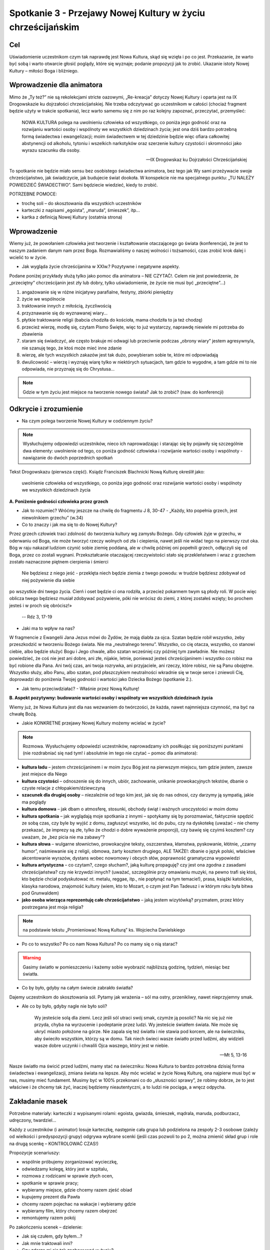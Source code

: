 ***************************************************************************
Spotkanie 3 - Przejawy Nowej Kultury w życiu chrześcijańskim
***************************************************************************

==================================
Cel
==================================

Uświadomienie uczestnikom czym tak naprawdę jest Nowa Kultura, skąd się wzięła i po co jest. Przekazanie, że warto być sobą i warto otwarcie głosić poglądy, które się wyznaje; podanie propozycji jak to zrobić. Ukazanie istoty Nowej Kultury – miłości Boga i bliźniego.

====================================
Wprowadzenie dla animatora
====================================

Mimo że „Ty też?” nie są rekolekcjami stricte oazowymi, „Re-kreacja” dotyczy Nowej Kultury i oparta jest na IX Drogowskazie ku dojrzałości chrześcijańskiej. Nie trzeba odczytywać go uczestnikom w całości (chociaż fragment będzie użyty w trakcie spotkania), lecz warto samemu się z nim po raz kolejny zapoznać, przeczytać, przemyśleć:

   NOWA KULTURA polega na uwolnieniu człowieka od wszystkiego, co poniża jego godność oraz na rozwijaniu wartości osoby i wspólnoty we wszystkich dziedzinach życia; jest ona dziś bardzo potrzebną formą świadectwa i ewangelizacji; moim świadectwem w tej dziedzinie będzie więc ofiara całkowitej abstynencji od alkoholu, tytoniu i wszelkich narkotyków oraz szerzenie kultury czystości i skromności jako wyrazu szacunku dla osoby.

   -- IX Drogowskaz ku Dojrzałości Chrześcijańskiej

To spotkanie nie będzie miało sensu bez osobistego świadectwa animatora, bez tego jak Wy sami przeżywacie swoje chrześcijaństwo, jak świadczycie, jak budujecie świat dookoła. W konspekcie nie ma specjalnego punktu: „TU NALEŻY POWIEDZIEĆ ŚWIADECTWO”. Sami będziecie wiedzieć, kiedy to zrobić.

POTRZEBNE POMOCE:

* trochę soli – do skosztowania dla wszystkich uczestników
* karteczki z napisami „egoista”, „maruda”, śmieszek”, itp...
* kartka z definicją Nowej Kultury (ostatnia strona)

=========================================
Wprowadzenie
=========================================

Wiemy już, że powołaniem człowieka jest tworzenie i kształtowanie otaczającego go świata (konferencja), że jest to naszym zadaniem danym nam przez Boga. Rozmawialiśmy o naszej wolności i tożsamości, czas zrobić krok dalej i wcielić to w życie.

* Jak wygląda życie chrześcijanina w XXIw.? Pozytywne i negatywne aspekty.

Podane poniżej przykłady służą tylko jako pomoc dla animatora – NIE CZYTAĆ!. Celem nie jest powiedzenie, że „przeciętny” chcrześcijanin jest zły lub dobry, tylko uświadomienie, że życie nie musi być „przeciętne”...)

1. angażowanie się w różne inicjatywy parafialne, festyny, zbiórki pieniędzy
2. życie we wspólnocie
3. traktowanie innych z miłością, życzliwością
4. przyznawanie się do wyznawanej wiary...
5. płytkie traktowanie religii (babcia chodziła do kościoła, mama chodziła to ja też chodzę)
6. przecież wierzę, modlę się, czytam Pismo Święte, więc to już wystarczy, naprawdę niewiele mi potrzeba do zbawienia
7. staram się świadczyć, ale często brakuje mi odwagi lub przeciwnie podczas „obrony wiary” jestem agresywny/a, nie szanuję tego, że ktoś może mieć inne zdanie
8. wierzę, ale tych wszystkich zakazów jest tak dużo, powybieram sobie te, które mi odpowiadają
9. dwulicowość – wierzę i wyznaję wiarę tylko w niektórych sytuacjach, tam gdzie to wygodne, a tam gdzie mi to nie odpowiada, nie przyznaję się do Chrystusa...

.. note:: Gdzie w tym życiu jest miejsce na tworzenie nowego świata? Jak to zrobić? (naw. do konferencji)

=========================================
Odkrycie i zrozumienie
=========================================

* Na czym polega tworzenie Nowej Kultury w codziennym życiu?

.. note:: Wysłuchujemy odpowiedzi uczestników, nieco ich naprowadzając i starając się by pojawiły się szczególnie dwa elementy: uwolnienie od tego, co poniża godność człowieka i rozwijanie wartości osoby i wspólnoty - nawiązanie do dwóch poprzednich spotkań


Tekst Drogowskazu (pierwsza część). Ksiądz Franciszek Blachnicki Nową Kulturę określił jako:

   uwolnienie człowieka od wszystkiego, co poniża jego godność oraz rozwijanie wartości osoby i wspólnoty we wszystkich dziedzinach życia

**A. Poniżenie godności człowieka przez grzech**

* Jak to rozumieć? Wróćmy jeszcze na chwilę do fragmentu J 8, 30-47 -  „Każdy, kto popełnia grzech, jest niewolnikiem grzechu” (w.34)

* Co to znaczy i jak ma się to do Nowej Kultury?

Przez grzech człowiek traci zdolność do tworzenia kultury wg zamysłu Bożego. Gdy człowiek żyje w grzechu, w oderwaniu od Boga, nie może tworzyć  rzeczy wolnych od zła i ciepienia, nawet jeśli nie widać tego na pierwszy rzut oka. Bóg w raju nakazał ludziom czynić sobie ziemię poddaną, ale w chwilę później oni popełnili grzech, odłączyli się od Boga, przez co zostali wygnani. Przekształcanie otaczającej rzeczywistości stało się przekleństwem i wraz  z grzechem zostało naznaczone piętnem cierpienia i śmierci

   Nie będziesz z niego jeść - przeklęta niech będzie ziemia z twego powodu: w trudzie będziesz zdobywał od niej pożywienie dla siebie
po wszystkie dni twego życia. Cierń i oset będzie ci ona rodziła, a przecież pokarmem twym są płody roli. W pocie więc oblicza twego będziesz musiał zdobywać pożywienie, póki nie wrócisz do ziemi, z której zostałeś wzięty; bo prochem jesteś i w proch się obrócisz!»

   -- Rdz 3, 17-19

* Jaki ma to wpływ na nas?

W fragmencie z Ewangelii Jana Jezus mówi do Żydów, że mają diabła za ojca. Szatan będzie robił wszystko, żeby przeszkodzić w tworzeniu Bożego świata. Nie ma „neutralnego terenu”. Wszystko, co cię otacza, wszystko, co stanowi ciebie, albo będzie służyć Bogu i Jego chwale, albo szatan wcześniej czy później tym zawładnie. Nie możesz powiedzieć, że coś nie jest ani dobre, ani złe, nijakie, letnie, ponieważ jesteś chrześcijaninem i wszystko co robisz ma być robione dla Pana. Ani twój czas, ani twoja rozrywka, ani przyjaciele, ani rzeczy, które robisz, nie są Panu obojętne. Wszystko służy, albo Panu, albo szatan, pod płaszczykiem neutralności wkradnie się w twoje serce i zniewoli Cię, doprowadzi do poniżenia Twojej godności i wartości jako Dziecka Bożego (spotkanie 2.).

* Jak temu przeciwdziałać? - Właśnie przez Nową Kulturę!

**B. Aspekt pozytywny: budowanie wartości osoby i wspólnoty we wszystkich dziedzinach życia**

Wiemy już, że Nowa Kultura jest dla nas wezwaniem do twórczości, że każda, nawet najmniejsza czynność, ma być na chwałę Bożą.

* Jakie KONKRETNE przejawy Nowej Kultury możemy wcielać w życie?

.. note:: Rozmowa. Wysłuchujemy odpowiedzi uczestników, naprowadzamy ich posiłkując się poniższymi punktami (nie rozdrabniać się nad tym! i absolutnie im tego nie czytać – pomoc dla animatora):

* **kultura ładu** – jestem chrześcijaninem i w moim życu Bóg jest na pierwszym miejscu, tam gdzie jestem, zawsze jest miejsce dla Niego
* **kultura czystości** – odnoszenie się do innych, ubiór, zachowanie, unikanie prowokacyjnych tekstów, dbanie o czyste relacje z chłopakiem/dziewczyną
* **szacunek dla drugiej osoby** – niezależnie od tego kim jest, jak się do nas odnosi, czy darzymy ją sympatią, jakie ma poglądy
* **kultura domowa** – jak dbam o atmosferę, stosunki, obchody świąt i ważnych uroczystości w moim domu
* **kultura spotkania** – jak wyglądają moje spotkania z innymi – spotykamy się by porozmawiać, faktycznie spędzić ze sobą czas, czy byle by wyjść z domu, zagłuszyć wszystko, isć do pubu, czy na dyskotekę (uważać – nie chemy przekazać, że imprezy są złe, tylko że chodzi o dobre wyważenie proporcji), czy bawię się czyimś kosztem? czy uważam, że „bez picia nie ma zabawy”?
* **kultura słowa** – wulgarne słownictwo, prowokacyjne teksty, oszczerstwa, kłamstwa, pyskowanie, kłótnie, „czarny humor”, naśmiewanie się z religii, obmowa, żarty kosztem drugiego, ALE TAKŻE!: dbanie o język polski, właściwe akcentowanie wyrazów, dystans wobec nowomowy i obcych słów, poprawność gramatyczna wypowiedzi
* **kultura artystyczna** – co czytam?, czego słucham?, jaką kulturę propaguję? czy jest ona zgodna z zasadami chrześcijaństwa? czy nie krzywdzi innych? (uważać, szczególnie przy omawianiu muzyki, na pewno trafi się ktoś, kto będzie chciał podyskutować nt. metalu, reggae, itp., nie popłynąć na tym temacie!), prasa, książki katolickie, klasyka narodowa, znajomość kultury (wiem, kto to Mozart, o czym jest Pan Tadeusz i w którym roku była bitwa pod Grunwaldem)
* **jako osoba wierząca reprezentuję całe chrześcijaństwo** – jaką jestem wizytówką? pryzmatem, przez który postrzegana jest moja religia?


.. note:: na podstawie tekstu „Promieniować Nową Kulturą” ks. Wojciecha Danielskiego

* Po co to wszystko? Po co nam Nowa Kultura? Po co mamy się o nią starać?

.. warning:: Gasimy światło w pomieszczeniu i każemy sobie wyobrazić najbliższą godzinę, tydzień, miesiąc bez światła.

* Co by było, gdyby na całym świecie zabrakło światła?

Dajemy uczestnikom do skosztowania sól. Pytamy jak wrażenia – sól ma ostry, przenikliwy, nawet nieprzyjemny smak.

* Ale co by było, gdyby nagle nie było soli?

   Wy jesteście solą dla ziemi. Lecz jeśli sól utraci swój smak, czymże ją posolić? Na nic się już nie przyda, chyba na wyrzucenie i podeptanie przez ludzi. Wy jesteście światłem świata. Nie może się ukryć miasto położone na górze. Nie zapala się też światła i nie stawia pod korcem, ale na świeczniku, aby świeciło wszystkim, którzy są w domu. Tak niech świeci wasze światło przed ludźmi, aby widzieli wasze dobre uczynki i chwalili Ojca waszego, który jest w niebie.

   -- Mt 5, 13-16

Nasze światło ma świcić przed ludźmi, mamy stać na świeczniku: Nowa Kultura to bardzo potrzebna dzisiaj forma świadectwa i ewangelizacji, zmiana świata na lepsze. Aby móc wcielać w życie Nową Kulturę, ona najpierw musi być w nas, musimy mieć fundament. Musimy być w 100% przekonani co do „słuszności sprawy”, że robimy dobrze, że to jest właściwe i że chcemy tak żyć, inaczej będziemy nieautentyczni, a to ludzi nie pociąga, a wręcz odpycha.

=========================================
Zakładanie masek
=========================================

Potrzebne materiały: karteczki z wypisanymi rolami: egoista, gwiazda, śmieszek, mądrala, maruda, podburzacz, udręczony, twardziel...

Każdy z uczestników (i animator) losuje karteczkę, następnie cała grupa lub podzielona na zespoły 2-3 osobowe (zależy od wielkości i predyspozycji grupy) odgrywa wybrane scenki (jeśli czas pozwoli to po 2, można zmienić skład grup i role na drugą scenkę – KONTROLOWAĆ CZAS!)

Propozycje scenariuszy:

* wspólnie próbujemy zorganizować wycieczkę,
* odwiedzamy kolegę, który jest w szpitalu,
* rozmowa z rodzicami w sprawie złych ocen,
* spotkanie w sprawie pracy;
* wybieramy miejsce, gdzie chcemy razem zjeść obiad
* kupujemy prezent dla Pawła
* chcemy razem pojechac na wakacje i wybieramy gdzie
* wybieramy film, który chcemy razem obejrzeć
* remontujemy razem pokój

Po zakończeniu scenek – dzielenie:

* Jak się czułem, gdy byłem...?

* Jak mnie traktowali inni?

* Czy zdarza mi się tak zachowywać w życiu?

* Pytanie do reszty: jak odbieraliście tę osobę?

* Co nam daje noszenie masek? Pozytywy i negatywy.

* Dlaczego nie powinniśmy nosić masek?

* Jak z tego zrezygnować?

Zespojenie dwóch części ludzkości:

   W owym czasie byliście poza Chrystusem, obcy względem społeczności Izraela i bez udziału w przymierzach 	obietnicy, nie mający nadziei ani Boga na tym świecie. Ale teraz w Chrystusie Jezusie wy, którzy niegdyś byliście 	daleko, staliście się bliscy przez krew Chrystusa. On bowiem jest naszym pokojem. On, **który obie części [ludzkości] uczynił jednością, bo zburzył rozdzielający je mur - wrogość**. W swym ciele pozbawił On mocy Prawo przykazań, wyrażone w zarządzeniach, aby z dwóch [rodzajów ludzi] stworzyć w sobie jednego nowego człowieka, wprowadzając pokój, i [w ten sposób] jednych, jak i drugich znów pojednać z Bogiem w jednym Ciele przez krzyż, w sobie zadawszy śmierć wrogości. A przyszedłszy zwiastował pokój wam, którzyście daleko, i pokój tym, którzy blisko, bo przez Niego jedni i drudzy w jednym Duchu mamy przystęp do Ojca. A więc nie jesteście już obcymi i przychodniami, ale jesteście współobywatelami świętych i domownikami Boga - zbudowani na fundamencie apostołów i proroków, gdzie kamieniem węgielnym jest sam Chrystus Jezus. W Nim zespalana cała budowla rośnie na świętą w Panu świątynię, w Nim i wy także **wznosicie się we wspólnym budowaniu**, by stanowić mieszkanie Boga przez Ducha.

   -- Ef 2, 12-22

Tylko Chrystus może nas wewnętrznie „połączyć w jedno”, ale musimy sami podjąć o tym decyzję, zrezygnować z ról jakie odgrywamy, z „podwójnego/potrójnego/poczwórnego życia”. On jest Prawdą, która nas wyzwala, a my możemy o Nim świadczyć i wspólnie z Nim budować świat dookoła nas.

* Jaki jest najważniejszy element świata dookoła nas?

Najważniejszym elementem świata dookoła są inni ludzie. Możemy zmienić świat poprzez ROZWIJANIE WARTOŚCI OSOBY I WSPÓLNOTY, czyli dbanie o wzajemne relacje. W każdym człowieku jest pragnienie bliskości, miłości, przyjaźni.

* Jakie mają być te relacje, by były rozwijające dla obu stron? By były wyrazem szacunku i poszanowania godności?

Bóg daje nam najdoskonalszą odpowiedź:

   Gdy faryzeusze dowiedzieli się, że zamknął usta saduceuszom, zebrali się razem, a jeden z nich, uczony w 	Prawie, zapytał Go, wystawiając Go na próbę: «Nauczycielu, które przykazanie w Prawie jest największe?»  On mu odpowiedział: «Będziesz miłował Pana Boga swego całym swoim sercem, całą swoją duszą i całym swoim 	umysłem. To jest największe i pierwsze przykazanie. Drugie podobne jest do niego: Będziesz miłował swego bliźniego jak siebie samego. Na tych dwóch przykazaniach opiera się całe Prawo i Prorocy».

   -- Mt 22, 34-40

* Jak Jezus określa idealną miłość? Co podaje za wzór?

* Boga mamy miłować ponad wszystko, całym sobą, wszystkimi elementami naszej tożsamości. A człowieka?

* Bóg jako wzór do miłowania innych ludzi podaje miłość własną, do siebie samego.Dlaczego?

By móc rozwijać relacje z innymi ludźmi, trzeba poznać i zaakceptować siebie, przyjąć siebie ze swoimi ograniczeniami, dobrymi i złymi stronami. W przeciwnym razie ciągle będziemy się czuć niepewnie, jakbyśmy byli cały czas atakowani i odrzucani. To działa w obie strony – należy przyjąć drugą osobę taką jaką jest, odróżnić grzech od osoby. Głębokie relacje są możliwe tylko przy wzajemnej akceptacji. Dlatego tak ważne jest, żebyśmy pokochali i zaakceptowali siebie, wtedy będziemy mogli też kochać innych. Największe świadectwo wiary i największy wkład w kulturę, jaki możemy dać, zawiera się w tych dwóch zdaniach – kochać Boga ponad wszystko i zawierzyć Mu całe swoje życie oraz zaakceptować siebie i rozwijać relacje z innymi ludźmi.

=========================================
Zastosowanie
=========================================

1. Zachęta do zawierzenia Bogu swojego życia (może po raz kolejny, może po raz pierwszy)
2. Zastanowienie się nad swoimi „maskami” (nadal bez wprowadzania do LM!)
3. Wprowadzenie do modlitwy wieczornej
